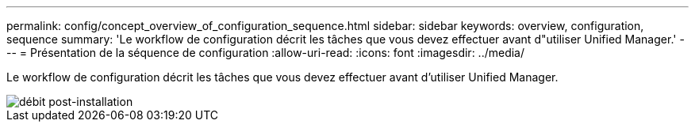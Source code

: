---
permalink: config/concept_overview_of_configuration_sequence.html 
sidebar: sidebar 
keywords: overview, configuration, sequence 
summary: 'Le workflow de configuration décrit les tâches que vous devez effectuer avant d"utiliser Unified Manager.' 
---
= Présentation de la séquence de configuration
:allow-uri-read: 
:icons: font
:imagesdir: ../media/


[role="lead"]
Le workflow de configuration décrit les tâches que vous devez effectuer avant d'utiliser Unified Manager.

image::../media/post_install_flow.png[débit post-installation]
